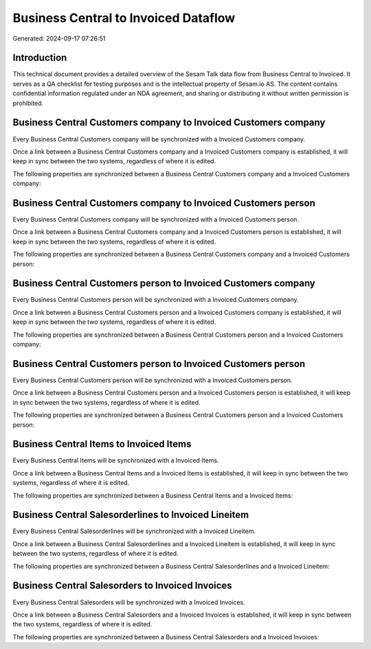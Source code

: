 =====================================
Business Central to Invoiced Dataflow
=====================================

Generated: 2024-09-17 07:26:51

Introduction
------------

This technical document provides a detailed overview of the Sesam Talk data flow from Business Central to Invoiced. It serves as a QA checklist for testing purposes and is the intellectual property of Sesam.io AS. The content contains confidential information regulated under an NDA agreement, and sharing or distributing it without written permission is prohibited.

Business Central Customers company to Invoiced Customers company
----------------------------------------------------------------
Every Business Central Customers company will be synchronized with a Invoiced Customers company.

Once a link between a Business Central Customers company and a Invoiced Customers company is established, it will keep in sync between the two systems, regardless of where it is edited.

The following properties are synchronized between a Business Central Customers company and a Invoiced Customers company:

.. list-table::
   :header-rows: 1

   * - Business Central Customers company Property
     - Invoiced Customers company Property
     - Invoiced Data Type


Business Central Customers company to Invoiced Customers person
---------------------------------------------------------------
Every Business Central Customers company will be synchronized with a Invoiced Customers person.

Once a link between a Business Central Customers company and a Invoiced Customers person is established, it will keep in sync between the two systems, regardless of where it is edited.

The following properties are synchronized between a Business Central Customers company and a Invoiced Customers person:

.. list-table::
   :header-rows: 1

   * - Business Central Customers company Property
     - Invoiced Customers person Property
     - Invoiced Data Type


Business Central Customers person to Invoiced Customers company
---------------------------------------------------------------
Every Business Central Customers person will be synchronized with a Invoiced Customers company.

Once a link between a Business Central Customers person and a Invoiced Customers company is established, it will keep in sync between the two systems, regardless of where it is edited.

The following properties are synchronized between a Business Central Customers person and a Invoiced Customers company:

.. list-table::
   :header-rows: 1

   * - Business Central Customers person Property
     - Invoiced Customers company Property
     - Invoiced Data Type


Business Central Customers person to Invoiced Customers person
--------------------------------------------------------------
Every Business Central Customers person will be synchronized with a Invoiced Customers person.

Once a link between a Business Central Customers person and a Invoiced Customers person is established, it will keep in sync between the two systems, regardless of where it is edited.

The following properties are synchronized between a Business Central Customers person and a Invoiced Customers person:

.. list-table::
   :header-rows: 1

   * - Business Central Customers person Property
     - Invoiced Customers person Property
     - Invoiced Data Type


Business Central Items to Invoiced Items
----------------------------------------
Every Business Central Items will be synchronized with a Invoiced Items.

Once a link between a Business Central Items and a Invoiced Items is established, it will keep in sync between the two systems, regardless of where it is edited.

The following properties are synchronized between a Business Central Items and a Invoiced Items:

.. list-table::
   :header-rows: 1

   * - Business Central Items Property
     - Invoiced Items Property
     - Invoiced Data Type


Business Central Salesorderlines to Invoiced Lineitem
-----------------------------------------------------
Every Business Central Salesorderlines will be synchronized with a Invoiced Lineitem.

Once a link between a Business Central Salesorderlines and a Invoiced Lineitem is established, it will keep in sync between the two systems, regardless of where it is edited.

The following properties are synchronized between a Business Central Salesorderlines and a Invoiced Lineitem:

.. list-table::
   :header-rows: 1

   * - Business Central Salesorderlines Property
     - Invoiced Lineitem Property
     - Invoiced Data Type


Business Central Salesorders to Invoiced Invoices
-------------------------------------------------
Every Business Central Salesorders will be synchronized with a Invoiced Invoices.

Once a link between a Business Central Salesorders and a Invoiced Invoices is established, it will keep in sync between the two systems, regardless of where it is edited.

The following properties are synchronized between a Business Central Salesorders and a Invoiced Invoices:

.. list-table::
   :header-rows: 1

   * - Business Central Salesorders Property
     - Invoiced Invoices Property
     - Invoiced Data Type

